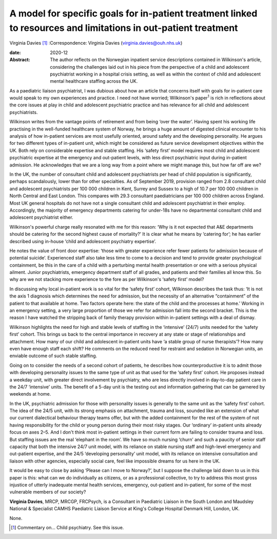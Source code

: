 ================================================================================================================
A model for specific goals for in-patient treatment linked to resources and limitations in out-patient treatment
================================================================================================================



Virginia Davies [1]_
:Correspondence: Virginia Davies
(virginia.davies@ouh.nhs.uk)

:date: 2020-12

:Abstract:
   The author reflects on the Norwegian inpatient service descriptions
   contained in Wilkinson's article, considering the challenges laid out
   in his piece from the perspective of a child and adolescent
   psychiatrist working in a hospital crisis setting, as well as within
   the context of child and adolescent mental healthcare staffing across
   the UK.


.. contents::
   :depth: 3
..

As a paediatric liaison psychiatrist, I was dubious about how an article
that concerns itself with goals for in-patient care would speak to my
own experiences and practice. I need not have worried; Wilkinson's
paper\ :sup:`1` is rich in reflections about the core issues at play in
child and adolescent psychiatric practice and has relevance for all
child and adolescent psychiatrists.

Wilkinson writes from the vantage points of retirement and from being
‘over the water’. Having spent his working life practising in the
well-funded healthcare system of Norway, he brings a huge amount of
digested clinical encounter to his analysis of how in-patient services
are most usefully oriented, around safety and the developing
personality. He argues for two different types of in-patient unit, which
might be considered as future service development objectives within the
UK. Both rely on considerable expertise and stable staffing. His ‘safety
first’ model requires most child and adolescent psychiatric expertise at
the emergency and out-patient levels, with less direct psychiatric input
during in-patient admission. He acknowledges that we are a long way from
a point where we might manage this, but how far off are we?

In the UK, the number of consultant child and adolescent psychiatrists
per head of child population is significantly, perhaps scandalously,
lower than for other specialties. As of September 2019, provision ranged
from 2.8 consultant child and adolescent psychiatrists per 100 000
children in Kent, Surrey and Sussex to a high of 10.7 per 100 000
children in North Central and East London. This compares with 29.3
consultant paediatricians per 100 000 children across England. Most UK
general hospitals do not have not a single consultant child and
adolescent psychiatrist in their employ. Accordingly, the majority of
emergency departments catering for under-18s have no departmental
consultant child and adolescent psychiatrist either.

Wilkinson's powerful charge really resonated with me for this reason:
‘Why is it not expected that A&E departments should be catering for the
second highest cause of mortality?’ It is clear what he means by
‘catering for’; he has earlier described using in-house ‘child and
adolescent psychiatry expertise’.

He notes the value of front door expertise: ‘those with greater
experience refer fewer patients for admission because of potential
suicide’. Experienced staff also take less time to come to a decision
and tend to provide greater psychological containment, be this in the
care of a child with a perturbing mental health presentation or one with
a serious physical ailment. Junior psychiatrists, emergency department
staff of all grades, and patients and their families all know this. So
why are we not stacking more experience to the fore as per Wilkinson's
‘safety first’ model?

In discussing why local in-patient work is so vital for the ‘safety
first’ cohort, Wilkinson describes the task thus: ‘It is not the axis 1
diagnosis which determines the need for admission, but the necessity of
an alternative “containment” of the patient to that available at home.
Two factors operate here: the state of the child and the processes at
home.’ Working in an emergency setting, a very large proportion of those
we refer for admission fall into the second bracket. This is the reason
I have watched the stripping back of family therapy provision within
in-patient settings with a deal of dismay.

Wilkinson highlights the need for high and stable levels of staffing in
the ‘intensive’ (24/7) units needed for the ‘safety first’ cohort. This
brings us back to the central importance in recovery at any state or
stage of relationships and attachment. How many of our child and
adolescent in-patient units have ‘a stable group of nurse therapists’?
How many even have enough staff each shift? He comments on the reduced
need for restraint and sedation in Norwegian units, an enviable outcome
of such stable staffing.

Going on to consider the needs of a second cohort of patients, he
describes how counterproductive it is to admit those with developing
personality issues to the same type of unit as that used for the ‘safety
first’ cohort. He proposes instead a weekday unit, with greater direct
involvement by psychiatry, who are less directly involved in day-to-day
patient care in the 24/7 ‘intensive’ units. The benefit of a 5-day unit
is the testing out and information gathering that can be garnered by
weekends at home.

In the UK, psychiatric admission for those with personality issues is
generally to the same unit as the ‘safety first’ cohort. The idea of the
24/5 unit, with its strong emphasis on attachment, trauma and loss,
sounded like an extension of what our current dialectical behaviour
therapy teams offer, but with the added containment for the rest of the
system of not having responsibility for the child or young person during
their most risky stages. Our ‘ordinary’ in-patient units already focus
on axes 2–5. And I don't think most in-patient settings in their current
form are failing to consider trauma and loss. But staffing issues are
the real ‘elephant in the room’. We have so much nursing ‘churn’ and
such a paucity of senior staff capacity that both the intensive 24/7
unit model, with its reliance on stable nursing staff and high-level
emergency and out-patient expertise, and the 24/5 ‘developing
personality’ unit model, with its reliance on intensive consultation and
liaison with other agencies, especially social care, feel like
impossible dreams for us here in the UK.

It would be easy to close by asking ‘Please can I move to Norway?’, but
I suppose the challenge laid down to us in this paper is this: what can
we do individually as citizens, or as a professional collective, to try
to address this most gross injustice of utterly inadequate mental health
services, emergency, out-patient and in-patient, for some of the most
vulnerable members of our society?

**Virginia Davies**, MRCP, MRCGP, FRCPsych, is a Consultant in
Paediatric Liaison in the South London and Maudsley National &
Specialist CAMHS Paediatric Liaison Service at King's College Hospital
Denmark Hill, London, UK.

None.

.. [1]
   Commentary on… Child psychiatry. See this issue.

